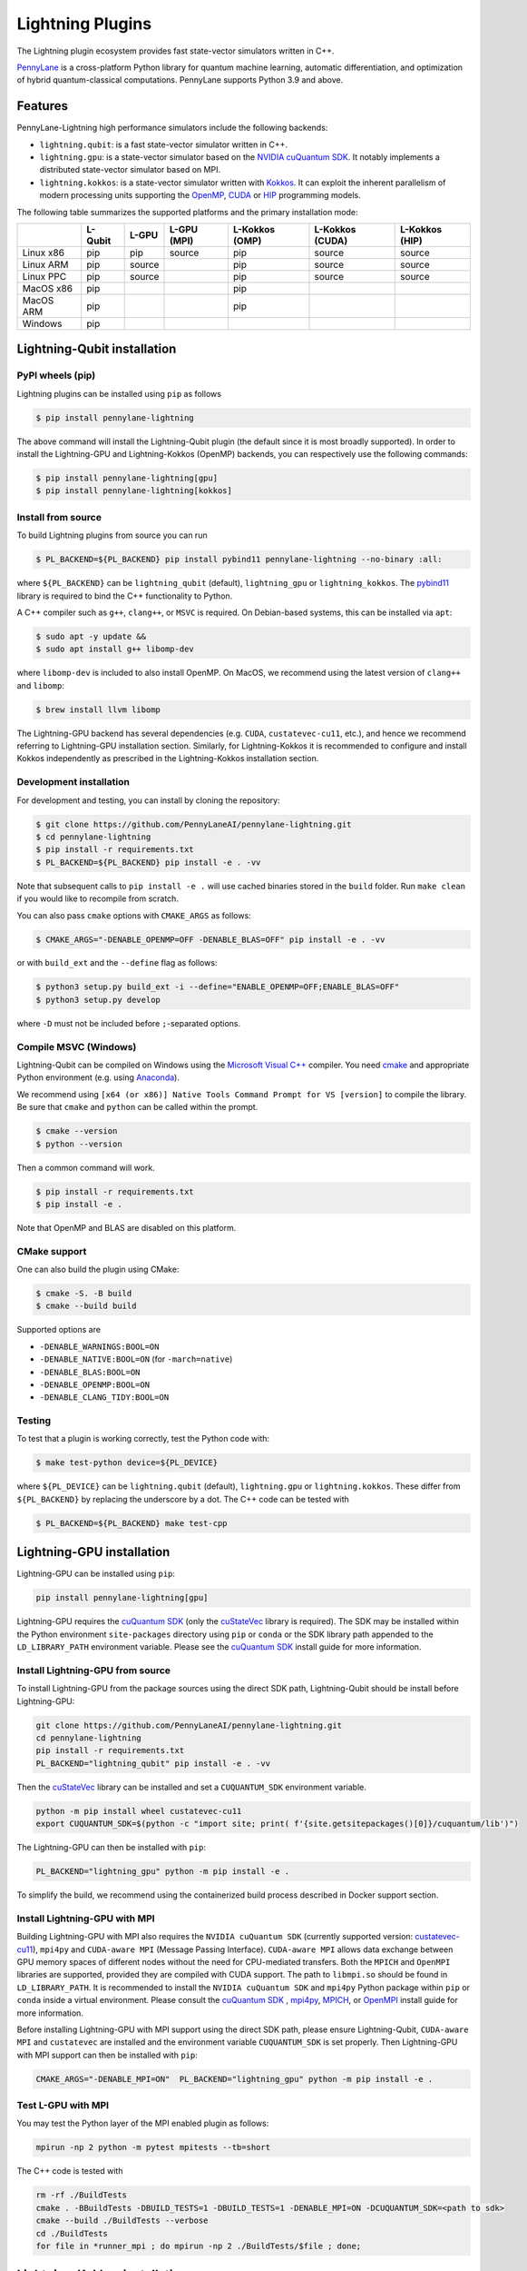 Lightning Plugins
#################

.. image:: https://img.shields.io/github/actions/workflow/status/PennyLaneAI/pennylane-lightning/tests_linux.yml?branch=master&label=Test%20%28Linux%29&style=flat-square
    :alt: Linux x86_64 tests (branch)
    :target: https://github.com/PennyLaneAI/pennylane-lightning/actions/workflows/tests_linux.yml

.. image:: https://img.shields.io/github/actions/workflow/status/PennyLaneAI/pennylane-lightning/tests_windows.yml?branch=master&label=Test%20%28Windows%29&style=flat-square
    :alt: Windows tests (branch)
    :target: https://github.com/PennyLaneAI/pennylane-lightning/actions/workflows/tests_windows.yml

.. image:: https://img.shields.io/github/actions/workflow/status/PennyLaneAI/pennylane-lightning/.github/workflows/wheel_linux_x86_64.yml?branch=master&logo=github&style=flat-square
    :alt: Linux x86_64 wheel builds (branch)
    :target: https://github.com/PennyLaneAI/pennylane-lightning/actions/workflows/wheel_linux_x86_64.yml?query=branch%3Amaster++

.. image:: https://img.shields.io/codecov/c/github/PennyLaneAI/pennylane-lightning/master.svg?logo=codecov&style=flat-square
    :alt: Codecov coverage
    :target: https://codecov.io/gh/PennyLaneAI/pennylane-lightning

.. image:: https://img.shields.io/codefactor/grade/github/PennyLaneAI/pennylane-lightning/master?logo=codefactor&style=flat-square
    :alt: CodeFactor Grade
    :target: https://www.codefactor.io/repository/github/pennylaneai/pennylane-lightning

.. image:: https://readthedocs.com/projects/xanaduai-pennylane-lightning/badge/?version=latest&style=flat-square
    :alt: Read the Docs
    :target: https://docs.pennylane.ai/projects/lightning

.. image:: https://img.shields.io/pypi/v/PennyLane-Lightning.svg?style=flat-square
    :alt: PyPI
    :target: https://pypi.org/project/PennyLane-Lightning

.. image:: https://img.shields.io/pypi/pyversions/PennyLane-Lightning.svg?style=flat-square
    :alt: PyPI - Python Version
    :target: https://pypi.org/project/PennyLane-Lightning

.. header-start-inclusion-marker-do-not-remove

The Lightning plugin ecosystem provides fast state-vector simulators written in C++.

`PennyLane <https://docs.pennylane.ai>`_ is a cross-platform Python library for quantum machine
learning, automatic differentiation, and optimization of hybrid quantum-classical computations.
PennyLane supports Python 3.9 and above.

Features
********

PennyLane-Lightning high performance simulators include the following backends:

* ``lightning.qubit``: is a fast state-vector simulator written in C++.
* ``lightning.gpu``: is a state-vector simulator based on the `NVIDIA cuQuantum SDK <https://developer.nvidia.com/cuquantum-sdk>`_. It notably implements a distributed state-vector simulator based on MPI.
* ``lightning.kokkos``: is a state-vector simulator written with `Kokkos <https://kokkos.github.io/kokkos-core-wiki/index.html>`_. It can exploit the inherent parallelism of modern processing units supporting the `OpenMP <https://www.openmp.org/>`_, `CUDA <https://developer.nvidia.com/cuda-toolkit>`_ or `HIP <https://docs.amd.com/projects/HIP/en/docs-5.3.0/index.html>`_ programming models.

.. header-end-inclusion-marker-do-not-remove

The following table summarizes the supported platforms and the primary installation mode:

+-----------+---------+--------+-------------+----------------+-----------------+----------------+
|           | L-Qubit | L-GPU  | L-GPU (MPI) | L-Kokkos (OMP) | L-Kokkos (CUDA) | L-Kokkos (HIP) |
+===========+=========+========+=============+================+=================+================+
| Linux x86 | pip     | pip    | source      | pip            | source          | source         |
+-----------+---------+--------+-------------+----------------+-----------------+----------------+
| Linux ARM | pip     | source |             | pip            | source          | source         |
+-----------+---------+--------+-------------+----------------+-----------------+----------------+
| Linux PPC | pip     | source |             | pip            | source          | source         |
+-----------+---------+--------+-------------+----------------+-----------------+----------------+
| MacOS x86 | pip     |        |             | pip            |                 |                |
+-----------+---------+--------+-------------+----------------+-----------------+----------------+
| MacOS ARM | pip     |        |             | pip            |                 |                |
+-----------+---------+--------+-------------+----------------+-----------------+----------------+
| Windows   | pip     |        |             |                |                 |                |
+-----------+---------+--------+-------------+----------------+-----------------+----------------+


.. installation_LQubit-start-inclusion-marker-do-not-remove

Lightning-Qubit installation
****************************

PyPI wheels (pip)
=================

Lightning plugins can be installed using ``pip`` as follows

.. code-block:: console

    $ pip install pennylane-lightning

The above command will install the Lightning-Qubit plugin (the default since it is most broadly supported).
In order to install the Lightning-GPU and Lightning-Kokkos (OpenMP) backends, you can respectively use the following commands:

.. code-block:: console

    $ pip install pennylane-lightning[gpu]
    $ pip install pennylane-lightning[kokkos]


Install from source
===================

To build Lightning plugins from source you can run

.. code-block:: console

    $ PL_BACKEND=${PL_BACKEND} pip install pybind11 pennylane-lightning --no-binary :all:

where ``${PL_BACKEND}`` can be ``lightning_qubit`` (default), ``lightning_gpu`` or ``lightning_kokkos``.
The `pybind11 <https://pybind11.readthedocs.io/en/stable/>`_ library is required to bind the C++ functionality to Python.

A C++ compiler such as ``g++``, ``clang++``, or ``MSVC`` is required.
On Debian-based systems, this can be installed via ``apt``:

.. code-block:: console

    $ sudo apt -y update &&
    $ sudo apt install g++ libomp-dev

where ``libomp-dev`` is included to also install OpenMP.
On MacOS, we recommend using the latest version of ``clang++`` and ``libomp``:

.. code-block:: console

    $ brew install llvm libomp

The Lightning-GPU backend has several dependencies (e.g. ``CUDA``, ``custatevec-cu11``, etc.), and hence we recommend referring to Lightning-GPU installation section.
Similarly, for Lightning-Kokkos it is recommended to configure and install Kokkos independently as prescribed in the Lightning-Kokkos installation section.

Development installation
========================

For development and testing, you can install by cloning the repository:

.. code-block:: console

    $ git clone https://github.com/PennyLaneAI/pennylane-lightning.git
    $ cd pennylane-lightning
    $ pip install -r requirements.txt
    $ PL_BACKEND=${PL_BACKEND} pip install -e . -vv

Note that subsequent calls to ``pip install -e .`` will use cached binaries stored in the
``build`` folder. Run ``make clean`` if you would like to recompile from scratch.

You can also pass ``cmake`` options with ``CMAKE_ARGS`` as follows:

.. code-block:: console

    $ CMAKE_ARGS="-DENABLE_OPENMP=OFF -DENABLE_BLAS=OFF" pip install -e . -vv

or with ``build_ext`` and the ``--define`` flag as follows:

.. code-block:: console

    $ python3 setup.py build_ext -i --define="ENABLE_OPENMP=OFF;ENABLE_BLAS=OFF"
    $ python3 setup.py develop

where ``-D`` must not be included before ``;``-separated options.

Compile MSVC (Windows)
======================

Lightning-Qubit can be compiled on Windows using the
`Microsoft Visual C++ <https://visualstudio.microsoft.com/vs/features/cplusplus/>`_ compiler.
You need `cmake <https://cmake.org/download/>`_ and appropriate Python environment
(e.g. using `Anaconda <https://www.anaconda.com/>`_).

We recommend using ``[x64 (or x86)] Native Tools Command Prompt for VS [version]`` to compile the library.
Be sure that ``cmake`` and ``python`` can be called within the prompt.

.. code-block:: console

    $ cmake --version
    $ python --version

Then a common command will work.

.. code-block:: console

    $ pip install -r requirements.txt
    $ pip install -e .

Note that OpenMP and BLAS are disabled on this platform.

CMake support
=============

One can also build the plugin using CMake:

.. code-block:: console

    $ cmake -S. -B build
    $ cmake --build build

Supported options are

- ``-DENABLE_WARNINGS:BOOL=ON``
- ``-DENABLE_NATIVE:BOOL=ON`` (for ``-march=native``)
- ``-DENABLE_BLAS:BOOL=ON``
- ``-DENABLE_OPENMP:BOOL=ON``
- ``-DENABLE_CLANG_TIDY:BOOL=ON``

Testing
=======

To test that a plugin is working correctly, test the Python code with:

.. code-block:: console

    $ make test-python device=${PL_DEVICE}

where ``${PL_DEVICE}`` can be ``lightning.qubit`` (default), ``lightning.gpu`` or ``lightning.kokkos``.
These differ from ``${PL_BACKEND}`` by replacing the underscore by a dot.
The C++ code can be tested with

.. code-block:: console

    $ PL_BACKEND=${PL_BACKEND} make test-cpp

.. installation_LQubit-end-inclusion-marker-do-not-remove

.. installation_LGPU-start-inclusion-marker-do-not-remove

Lightning-GPU installation
**************************

Lightning-GPU can be installed using ``pip``:

.. code-block:: console

    pip install pennylane-lightning[gpu]

Lightning-GPU requires the `cuQuantum SDK <https://developer.nvidia.com/cuquantum-sdk>`_ (only the `cuStateVec <https://docs.nvidia.com/cuda/cuquantum/latest/custatevec/index.html>`_ library is required).
The SDK may be installed within the Python environment ``site-packages`` directory using ``pip`` or ``conda`` or the SDK library path appended to the ``LD_LIBRARY_PATH`` environment variable.
Please see the `cuQuantum SDK`_ install guide for more information.

Install Lightning-GPU from source
=================================

To install Lightning-GPU from the package sources using the direct SDK path, Lightning-Qubit should be install before Lightning-GPU:

.. code-block:: console

    git clone https://github.com/PennyLaneAI/pennylane-lightning.git
    cd pennylane-lightning
    pip install -r requirements.txt
    PL_BACKEND="lightning_qubit" pip install -e . -vv

Then the `cuStateVec`_ library can be installed and set a ``CUQUANTUM_SDK`` environment variable.

.. code-block:: console

    python -m pip install wheel custatevec-cu11
    export CUQUANTUM_SDK=$(python -c "import site; print( f'{site.getsitepackages()[0]}/cuquantum/lib')")

The Lightning-GPU can then be installed with ``pip``:

.. code-block:: console

    PL_BACKEND="lightning_gpu" python -m pip install -e .

To simplify the build, we recommend using the containerized build process described in Docker support section.

Install Lightning-GPU with MPI
==============================

Building Lightning-GPU with MPI also requires the ``NVIDIA cuQuantum SDK`` (currently supported version: `custatevec-cu11 <https://pypi.org/project/cuquantum-cu11/>`_), ``mpi4py`` and ``CUDA-aware MPI`` (Message Passing Interface).
``CUDA-aware MPI`` allows data exchange between GPU memory spaces of different nodes without the need for CPU-mediated transfers.
Both the ``MPICH`` and ``OpenMPI`` libraries are supported, provided they are compiled with CUDA support.
The path to ``libmpi.so`` should be found in ``LD_LIBRARY_PATH``.
It is recommended to install the ``NVIDIA cuQuantum SDK`` and ``mpi4py`` Python package within ``pip`` or ``conda`` inside a virtual environment.
Please consult the `cuQuantum SDK`_ , `mpi4py <https://mpi4py.readthedocs.io/en/stable/install.html>`_,
`MPICH <https://www.mpich.org/static/downloads/4.1.1/mpich-4.1.1-README.txt>`_, or `OpenMPI <https://www.open-mpi.org/faq/?category=buildcuda>`_ install guide for more information.

Before installing Lightning-GPU with MPI support using the direct SDK path, please ensure Lightning-Qubit, ``CUDA-aware MPI`` and ``custatevec`` are installed and the environment variable ``CUQUANTUM_SDK`` is set properly.
Then Lightning-GPU with MPI support can then be installed with ``pip``:

.. code-block:: console

    CMAKE_ARGS="-DENABLE_MPI=ON"  PL_BACKEND="lightning_gpu" python -m pip install -e .


Test L-GPU with MPI
===================

You may test the Python layer of the MPI enabled plugin as follows:

.. code-block:: console

    mpirun -np 2 python -m pytest mpitests --tb=short

The C++ code is tested with

.. code-block:: console

    rm -rf ./BuildTests
    cmake . -BBuildTests -DBUILD_TESTS=1 -DBUILD_TESTS=1 -DENABLE_MPI=ON -DCUQUANTUM_SDK=<path to sdk>
    cmake --build ./BuildTests --verbose
    cd ./BuildTests
    for file in *runner_mpi ; do mpirun -np 2 ./BuildTests/$file ; done;

.. installation_LGPU-end-inclusion-marker-do-not-remove

.. installation_LKokkos-start-inclusion-marker-do-not-remove

Lightning-Kokkos installation
*****************************

On linux systems, ``lightning.kokkos`` with the OpenMP backend can be installed by providing the optional ``[kokkos]`` tag:

.. code-block:: console

    $ pip install pennylane-lightning[kokkos]

Install Lightning-Kokkos from source
====================================

As Kokkos enables support for many different HPC-targeted hardware platforms, ``lightning.kokkos`` can be built to support any of these platforms when building from source.

We suggest first installing Kokkos with the wanted configuration following the instructions found in the `Kokkos documentation <https://kokkos.github.io/kokkos-core-wiki/building.html>`_.
For example, the following will build Kokkos for NVIDIA A100 cards

.. code-block:: console

    cmake -S . -B build -G Ninja \
        -DCMAKE_BUILD_TYPE=RelWithDebug \
        -DCMAKE_INSTALL_PREFIX=/opt/kokkos/4.1.00/AMPERE80 \
        -DCMAKE_CXX_STANDARD=20 \
        -DBUILD_SHARED_LIBS:BOOL=ON \
        -DBUILD_TESTING:BOOL=OFF \
        -DKokkos_ENABLE_SERIAL:BOOL=ON \
        -DKokkos_ENABLE_CUDA:BOOL=ON \
        -DKokkos_ARCH_AMPERE80:BOOL=ON \
        -DKokkos_ENABLE_EXAMPLES:BOOL=OFF \
        -DKokkos_ENABLE_TESTS:BOOL=OFF \
        -DKokkos_ENABLE_LIBDL:BOOL=OFF
    cmake --build build && cmake --install build
    echo export CMAKE_PREFIX_PATH=/opt/kokkos/4.1.00/AMPERE80:\$CMAKE_PREFIX_PATH

Next, append the install location to ``CMAKE_PREFIX_PATH``.
Note that the C++20 standard is required (``-DCMAKE_CXX_STANDARD=20`` option), and hence CUDA v12 is required for the CUDA backend.
If an installation is not found, our builder will clone and install it during the build process.

The simplest way to install Lightning-Kokkos (OpenMP backend) through ``pip``.

.. code-block:: console

   CMAKE_ARGS="-DKokkos_ENABLE_OPENMP=ON" PL_BACKEND="lightning_kokkos" python -m pip install .

To build the plugin directly with CMake as above:

.. code-block:: console

   cmake -B build -DKokkos_ENABLE_OPENMP=ON -DPL_BACKEND=lightning_kokkos -G Ninja
   cmake --build build


The supported backend options are ``SERIAL``, ``OPENMP``, ``THREADS``, ``HIP`` and ``CUDA`` and the corresponding build options are ``-DKokkos_ENABLE_XXX=ON``, where ``XXX`` needs be replaced by the backend name, for instance ``OPENMP``.
One can activate simultaneously one serial, one parallel CPU host (e.g. ``OPENMP``, ``THREADS``) and one parallel GPU device backend (e.g. ``HIP``, ``CUDA``), but not two of any category at the same time.
For ``HIP`` and ``CUDA``, the appropriate software stacks are required to enable compilation and subsequent use.
Similarly, the CMake option ``-DKokkos_ARCH_{...}=ON`` must also be specified to target a given architecture.
A list of the architectures is found on the `Kokkos wiki <https://github.com/kokkos/kokkos/wiki/Macros#architectures>`_.
Note that ``THREADS`` backend is not recommended since `Kokkos does not guarantee its safety <https://github.com/kokkos/kokkos-core-wiki/blob/17f08a6483937c26e14ec3c93a2aa40e4ce081ce/docs/source/ProgrammingGuide/Initialization.md?plain=1#L67>`_.

.. installation_LKokkos-end-inclusion-marker-do-not-remove

Please refer to the `plugin documentation <https://docs.pennylane.ai/projects/lightning/>`_ as
well as to the `PennyLane documentation <https://docs.pennylane.ai/>`_ for further reference.

.. docker-start-inclusion-marker-do-not-remove

Docker support
**************

Docker images for the various backends are found on the
`PennyLane Docker Hub <https://hub.docker.com/repository/docker/pennylaneai/pennylane/general>`_ page, where there is also a detailed description about PennyLane Docker support.
Briefly, one can build the Docker Lightning images using:

.. code-block:: console

    $ git clone https://github.com/PennyLaneAI/pennylane-lightning.git
    $ cd pennylane-lightning
    $ docker build -f docker/Dockerfile --target ${TARGET} .

where ``${TARGET}`` is one of the following

* ``wheel-lightning-qubit``
* ``wheel-lightning-gpu``
* ``wheel-lightning-kokkos-openmp``
* ``wheel-lightning-kokkos-cuda``
* ``wheel-lightning-kokkos-rocm``

.. docker-end-inclusion-marker-do-not-remove

Contributing
************

We welcome contributions - simply fork the repository of this plugin, and then make a
`pull request <https://help.github.com/articles/about-pull-requests/>`_ containing your contribution.
All contributors to this plugin will be listed as authors on the releases.

We also encourage bug reports, suggestions for new features and enhancements, and even links to cool projects
or applications built on PennyLane.

Black & Pylint
==============

If you contribute to the Python code, please mind the following.
The Python code is formatted with the PEP 8 compliant opinionated formatter `Black <https://github.com/psf/black>`_ (`black==23.7.0`).
We set a line width of a 100 characters.
The Python code is statically analyzed with `Pylint <https://pylint.readthedocs.io/en/stable/>`_.
We set up a pre-commit hook (see `Git hooks <https://git-scm.com/docs/githooks>`_) to run both of these on `git commit`.
Please make your best effort to comply with `black` and `pylint` before using disabling pragmas (e.g. `# pylint: disable=missing-function-docstring`).

Authors
*******

Lightning is the work of `many contributors <https://github.com/PennyLaneAI/pennylane-lightning/graphs/contributors>`_.

If you are doing research using PennyLane and Lightning, please cite `our paper <https://arxiv.org/abs/1811.04968>`_:

    Ville Bergholm, Josh Izaac, Maria Schuld, Christian Gogolin, M. Sohaib Alam, Shahnawaz Ahmed,
    Juan Miguel Arrazola, Carsten Blank, Alain Delgado, Soran Jahangiri, Keri McKiernan, Johannes Jakob Meyer,
    Zeyue Niu, Antal Száva, and Nathan Killoran.
    *PennyLane: Automatic differentiation of hybrid quantum-classical computations.* 2018. arXiv:1811.04968

.. support-start-inclusion-marker-do-not-remove

Support
*******

- **Source Code:** https://github.com/PennyLaneAI/pennylane-lightning
- **Issue Tracker:** https://github.com/PennyLaneAI/pennylane-lightning/issues
- **PennyLane Forum:** https://discuss.pennylane.ai

If you are having issues, please let us know by posting the issue on our Github issue tracker, or
by asking a question in the forum.

.. support-end-inclusion-marker-do-not-remove
.. license-start-inclusion-marker-do-not-remove

License
*******

The Lightning plugins are **free** and **open source**, released under
the `Apache License, Version 2.0 <https://www.apache.org/licenses/LICENSE-2.0>`_.
The Lightning-GPU plugin makes use of the NVIDIA cuQuantum SDK headers to
enable the device bindings to PennyLane, which are held to their own respective license.

.. license-end-inclusion-marker-do-not-remove
.. acknowledgements-start-inclusion-marker-do-not-remove

Acknowledgements
****************

PennyLane Lightning makes use of the following libraries and tools, which are under their own respective licenses:

- **pybind11:** https://github.com/pybind/pybind11
- **Kokkos Core:** https://github.com/kokkos/kokkos
- **NVIDIA cuQuantum:** https://developer.nvidia.com/cuquantum-sdk
- **LAPACK:** https://github.com/Reference-LAPACK/lapack

.. acknowledgements-end-inclusion-marker-do-not-remove
